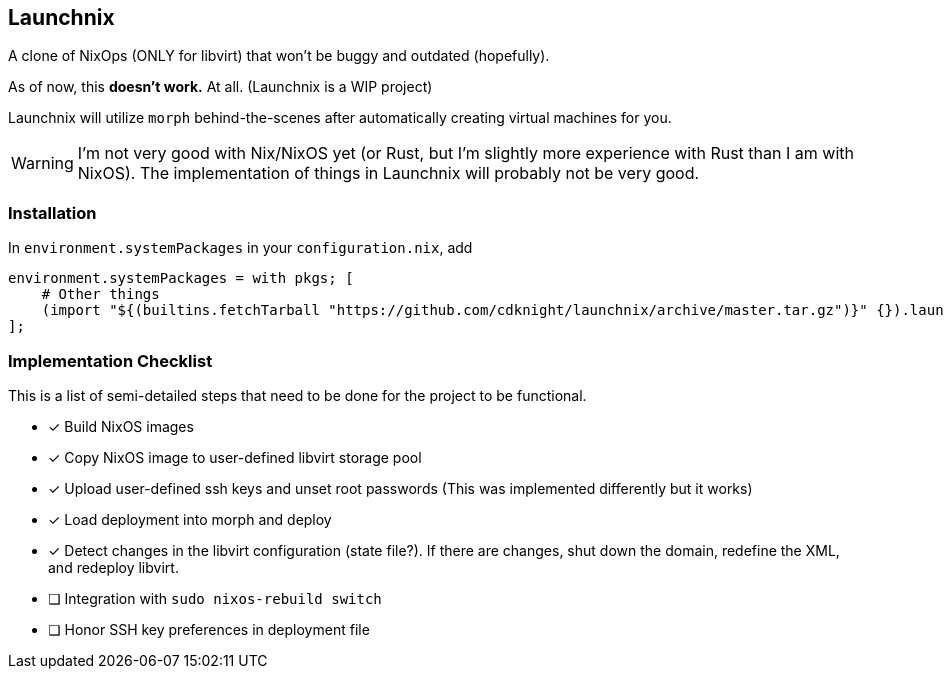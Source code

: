 ifdef::env-github[]
:tip-caption: :bulb:
:note-caption: :information_source:
:important-caption: :heavy_exclamation_mark:
:caution-caption: :fire:
:warning-caption: :warning:
endif::[]

== Launchnix

A clone of NixOps (ONLY for libvirt) that won't be buggy and outdated (hopefully).

As of now, this **doesn't work.** At all. (Launchnix is a WIP project)

Launchnix will utilize `morph` behind-the-scenes after automatically creating virtual machines for you.

[WARNING] 
====
I'm not very good with Nix/NixOS yet (or Rust, but I'm slightly more experience with Rust than I am with NixOS).
The implementation of things in Launchnix will probably not be very good.
====

=== Installation

In `environment.systemPackages` in your `configuration.nix`, add 

[nix]
----
environment.systemPackages = with pkgs; [
    # Other things
    (import "${(builtins.fetchTarball "https://github.com/cdknight/launchnix/archive/master.tar.gz")}" {}).launchnix
];
----


=== Implementation Checklist

This is a list of semi-detailed steps that need to be done for the project to be functional.

* [x] Build NixOS images
* [x] Copy NixOS image to user-defined libvirt storage pool
* [x] Upload user-defined ssh keys and unset root passwords (This was implemented differently but it works)
* [x] Load deployment into morph and deploy
* [x] Detect changes in the libvirt configuration (state file?). If there are changes, shut down the domain, redefine the XML, and redeploy libvirt.
* [ ] Integration with `sudo nixos-rebuild switch`
* [ ] Honor SSH key preferences in deployment file
